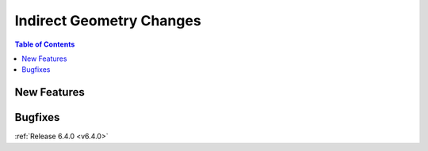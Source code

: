 =========================
Indirect Geometry Changes
=========================

.. contents:: Table of Contents
   :local:


New Features
------------


Bugfixes
--------


:ref:`Release 6.4.0 <v6.4.0>`